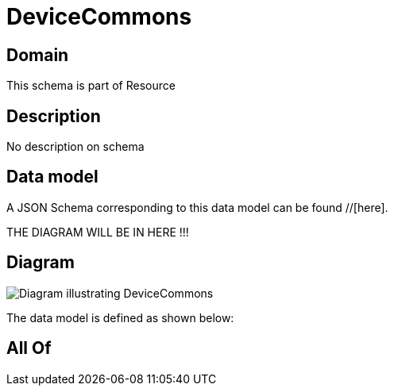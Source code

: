 = DeviceCommons

[#domain]
== Domain

This schema is part of Resource

[#description]
== Description
No description on schema


[#data_model]
== Data model

A JSON Schema corresponding to this data model can be found //[here].

THE DIAGRAM WILL BE IN HERE !!!

[#diagram]
== Diagram
image::Resource_DeviceCommons.png[Diagram illustrating DeviceCommons]


The data model is defined as shown below:


[#all_of]
== All Of

